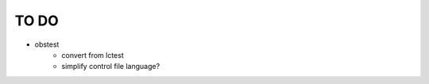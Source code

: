 TO DO
======================

- obstest
    - convert from lctest
    - simplify control file language?
